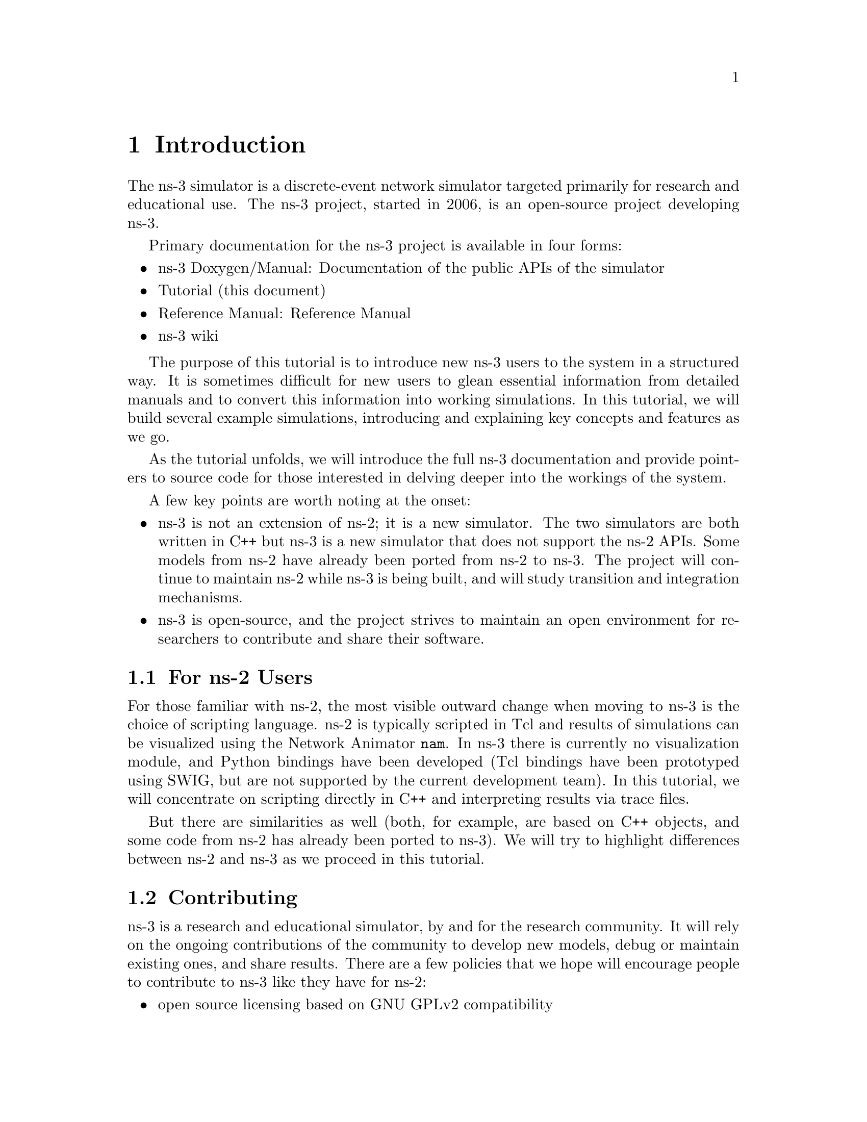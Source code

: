 
@c ========================================================================
@c Begin document body here
@c ========================================================================

@c ========================================================================
@c PART:  Introduction
@c ========================================================================
@c The below chapters are under the major heading "Introduction"
@c This is similar to the Latex \part command
@c
@c ========================================================================
@c Introduction
@c ========================================================================
@node Introduction
@chapter Introduction

@menu
* For ns-2 Users::
* Contributing::
* Tutorial Organization::
@end menu

The ns-3 simulator is a discrete-event network simulator targeted primarily 
for research and educational use.  The 
@uref{http://www.nsnam.org,,ns-3 project}, 
started in 2006, is an open-source project developing ns-3.

Primary documentation for the ns-3 project is available in four forms:
@itemize @bullet
@item @uref{http://www.nsnam.org/doxygen/index.html,,ns-3 Doxygen/Manual}:  
Documentation of the public APIs of the simulator
@item Tutorial (this document)
@item @uref{http://www.nsnam.org/docs/manual.html,,Reference Manual}:  Reference Manual
@item @uref{http://www.nsnam.org/wiki/index.php,, ns-3 wiki}
@end itemize

The purpose of this tutorial is to introduce new ns-3 users to the 
system in a structured way.  It is sometimes difficult for new users to
glean essential information from detailed manuals and to convert this
information into working simulations.  In this tutorial, we will build 
several example simulations, introducing and explaining key concepts and
features as we go.

As the tutorial unfolds, we will introduce the full ns-3 documentation 
and provide pointers to source code for those interested in delving deeper
into the workings of the system.

A few key points are worth noting at the onset:
@itemize @bullet
@item ns-3 is not an extension of @uref{http://www.isi.edu/nsnam/ns,,ns-2}; 
it is a new simulator.  The two simulators are both written in C++ but ns-3
is a new simulator that does not support the ns-2 APIs.  Some models from ns-2 
have already been ported from ns-2 to ns-3. The project will continue to 
maintain ns-2 while ns-3 is being built, and will study transition and
integration mechanisms.
@item ns-3 is open-source, and the project strives to maintain an open 
environment for researchers to contribute and share their software.  
@end itemize
 
@node For ns-2 Users
@section For ns-2 Users

For those familiar with ns-2, the most visible outward change when moving to 
ns-3 is the choice of scripting language.  ns-2 is typically scripted in Tcl
and results of simulations can be visualized using the Network Animator 
@command{nam}.  In ns-3 there is currently no visualization module, and Python
bindings have been developed (Tcl bindings have been prototyped
using @uref{http://www.swig.org,,SWIG}, but are not supported by the 
current development team).  In this tutorial, we will concentrate on 
scripting directly in C++ and interpreting results via trace files.  

But there are similarities as well (both, for example, are based
on C++ objects, and some code from ns-2 has already been ported
to ns-3).  We will try to highlight differences between ns-2 and ns-3
as we proceed in this tutorial.

@node Contributing
@section Contributing

@cindex contributing
ns-3 is a research and educational simulator, by and for the research 
community.  It will rely on the ongoing contributions of the community to 
develop new models, debug or maintain existing ones, and share results.  There
are a few policies that we hope will encourage people to contribute to ns-3 
like they have for ns-2:
@itemize @bullet
@item open source licensing based on GNU GPLv2 compatibility
@item @uref{http://www.nsnam.org/wiki/index.php,,wiki}
@item @uref{http://www.nsnam.org/wiki/index.php/Contributed_Code,,Contributed Code} page, similar to ns-2's popular 
@uref{http://nsnam.isi.edu/nsnam/index.php/Contributed_Code,,Contributed Code} 
page
@item @code{src/contrib} directory (we will host your contributed code)
@item open @uref{http://www.nsnam.org/bugzilla,,bug tracker}
@item ns-3 developers will gladly help potential contributors to get
started with the simulator (please contact @uref{http://www.nsnam.org/people.html,,one of us})
@end itemize  

If you are an ns-3 user, please consider providing your feedback, bug fixes, or
code to the project.  

@node Tutorial Organization
@section Tutorial Organization

The tutorial assumes that new users might initially follow a path such as the
following:

@itemize @bullet
@item Browse the source code and documentation, to get a feel for 
the simulator and what it might be like to use;
@item Try to download and build a copy;
@item Try to run a few sample programs, and perhaps change some configurations;
@item Look at simulation output, and try to adjust it
@end itemize

As a result, we have tried to organize the tutorial along the above
broad sequences of events.

@c ========================================================================
@c Browsing ns-3
@c ========================================================================

@node Browsing ns-3
@chapter Browsing ns-3

@menu
* Source Code::
* Doxygen::
* Other Documentation::
@end menu

@node Source Code
@section Source Code 

The most recent code can be browsed on our web server at the following link:
@uref{http://code.nsnam.org/?sort=lastchange}.  If you click on the bold
repository names on the left of the page, you will see @emph{changelogs} for
these repositories, and links to the @emph{manifest}.  From the manifest
links, one can browse the source tree.

The top-level directory will look something like:
@verbatim
drwxr-xr-x  [up]   
drwxr-xr-x         doc             manifest 
drwxr-xr-x         examples        manifest 
drwxr-xr-x         ns3             manifest 
drwxr-xr-x         regression      manifest 
drwxr-xr-x         samples         manifest 
drwxr-xr-x         scratch         manifest 
drwxr-xr-x         src             manifest 
drwxr-xr-x         tutorial        manifest 
drwxr-xr-x         utils           manifest 
-rw-r--r-- 135     .hgignore       file | revisions | annotate 
-rw-r--r-- 891     .hgtags         file | revisions | annotate 
-rw-r--r-- 441     AUTHORS         file | revisions | annotate 
-rw-r--r-- 17987   LICENSE         file | revisions | annotate 
-rw-r--r-- 4948    README          file | revisions | annotate 
-rw-r--r-- 4917    RELEASE_NOTES   file | revisions | annotate 
-rw-r--r-- 7       VERSION         file | revisions | annotate 
-rwxr-xr-x 99143   waf             file | revisions | annotate 
-rwxr-xr-x 28      waf.bat         file | revisions | annotate 
-rw-r--r-- 30584   wscript         file | revisions | annotate 
@end verbatim

The source code is mainly in the @code{src} directory.  You can view source
code by clicking on the @code{manifest} link to the right of the directory 
name.  If you click on the @code{manifest} link to the right of the src
directory you will find a subdirectory.  If you click on the @code{manifest}
link next to the @code{core} subdirectory in under @code{src}, you will find
a list of files.  The first file you will find is @code{assert.h}.  If you 
click on the @code{file} link, you will be sent to the source file for
@code{assert.h}.

Example scripts are in the @code{examples} directory.  The @code{examples}
directory is a good place to start browsing the code.

@node Doxygen
@section Doxygen

We document all of our APIs using @uref{http://www.stack.nl/~dimitri/doxygen/,,Doxygen}.  Current builds of this documentation are available at:
@uref{http://www.nsnam.org/doxygen/index.html}, which are worth an initial
look.  

@node Other Documentation
@section Other Documentation

We provide a large amount of documentation regarding the various components
of ns-3 on our website.  See:  @uref{http://www.nsnam.org/documents.html}.

@c ========================================================================
@c Resources
@c ========================================================================

@node Resources
@chapter Resources

@menu
* The Web::
* Mercurial::
* Waf::
* Environment Idioms Design Patterns::
* Socket Programming::
@end menu

@node The Web
@section The Web

@cindex www.nsnam.org
There are several important resources of which any ns-3 user must be
aware.  The main web site is located at @uref{http://www.nsnam.org}
and provides access to basic information about the ns-3 system.  
Detailed documentation is available through the main web site at
@uref{http://www.nsnam.org/documents.html}.

@cindex documentation
@cindex architecture
You can find documents relating to the system architecture from this page,
and also gain access to the detailed software documentation.  The software
system is documented in great detail using 
@uref{http://www.stack.nl/~dimitri/doxygen/,,Doxygen}.  There is a Wiki that
complements the main ns-3 web site which you will find at 
@uref{http://www.nsnam.org/wiki/}.

You will find user and developer FAQs there as well as troubleshooting guides, 
third-party contributed code, papers, etc. The source code may be found 
and browsed at @uref{http://code.nsnam.org/}. 

@cindex repository!ns-3-dev
@cindex repository!releases
There you will find the current development tree in the repository named
@code{ns-3-dev}. Past releases and experimental repositories of the core
developers may also be found there.

@node Mercurial
@section Mercurial

Complex software systems need some way to manage the organization and 
changes to the underlying code and documentation.  There are many ways to
perform this feat, and you may have heard of some of the systems that are
currently used to do this.  The Concurrent Version System (CVS) is probably
the most well known.

@cindex software configuration management
@cindex Mercurial
The ns-3 project uses Mercurial as its source code management system.
Although you do not need to know much about Mercurial in order to complete
this tutorial, we recommend becoming familiar with Mercurial and using it 
to access the source code.  Mercurial has a web site at 
@uref{http://www.selenic.com/mercurial/},
from which you can get binary or source releases of this Software
Configuration Management (SCM) system.  Selenic (the developer of Mercurial)
also provides a tutorial at 
@uref{http://www.selenic.com/mercurial/wiki/index.cgi/Tutorial/},
and a QuickStart guide at
@uref{http://www.selenic.com/mercurial/wiki/index.cgi/QuickStart/}.

You can also find vital information about using Mercurial and ns-3
on the main ns-3 web site.

@node Waf
@section Waf

@cindex Waf
@cindex make
@cindex build
Once you have source code downloaded to your local system, you will need 
to compile that source to produce usable programs.  Just as in the case of
source code management, there are many tools available to perform this 
function.  Probably the most will known of these tools is @code{make}.  Along
with being the most well known, @code{make} is probably the most difficult to
use in a very large and highly configurable system.  Because of this, many
alternatives have been developed.  Recently these systems have been developed
using the Python language.

The build system @code{Waf} is used on the ns-3 project.  It is one 
of the new generation of Python-based build systems.  You will not need to 
understand any Python to build the existing ns-3 system, and will 
only have to understand a tiny and intuitively obvious subset of Python in 
order to extend the system in most cases.

For those interested in the gory details of Waf, the main web site can be 
found at @uref{http://freehackers.org/~tnagy/waf.html}.

@node Environment Idioms Design Patterns
@section Environment, Idioms, and Design Patterns

@cindex C++
As mentioned above, scripting in ns-3 is done in C++.  A working 
knowledge of C++ and object-oriented concepts is assumed in this document.
We will take some time to review some of the more advanced concepts or 
possibly unfamiliar language features, idioms and design patterns as they 
appear.  We don't want this tutorial to devolve into a C++ tutorial, though,
so we do expect a basic command of the language.  There are an almost 
unimaginable number of sources of information on C++ available on the web or
in print.

If you are new to C++, you may want to find a tutorial- or cookbook-based
book or web site and work through at least the basic features of the language
before proceeding.

@subsection Environment

@cindex toolchain
@cindex GNU
The ns-3 system uses the GNU ``toolchain'' for development.  
A software toolchain is the set of programming tools available in the given 
environment. For a quick review of what is included in the GNU toolchain see,
@uref{http://en.wikipedia.org/wiki/GNU_toolchain}.

@cindex Linux
Typically an ns-3 author will work in Linux or a Linux-like
environment.  For those running under Windows, there do exist environments 
which simulate the Linux environment to various degrees.  The ns-3 
project supports development in the Cygwin and the MinGW environments for 
these users.  See @uref{http://www.cygwin.com/} and 
@uref{http://www.mingw.org/} for details on downloading and using these
systems.  Cygwin provides many of the popular Linux system commands.
It can, however, sometimes be problematic due to the way it actually does its 
emulation, and sometimes interactions with other Windows software can cause 
problems.

@cindex Cygwin
@cindex MinGW
If you do use Cygwin or MinGW; and use Logitech products, we will save you
quite a bit of heartburn right off the bat and encourage you to take a look
at the @uref{http://www.mingw.org/MinGWiki/index.php/FAQ,,MinGW FAQ}.

@cindex Logitech
Search for ``Logitech'' and read the FAQ entry, ``why does make often 
crash creating a sh.exe.stackdump file when I try to compile my source code.''
Believe it or not, the @code{Logitech Process Monitor} insinuates itself into
every DLL in the system when it is running.  It can cause your Cygwin or
MinGW DLLs to die in mysterious ways and often prevents debuggers from 
running.  Beware of Logitech.

@node Socket Programming
@section Socket Programming

@cindex sockets
We will assume a basic facility with the Berkeley Sockets API in the examples
used in this tutorial.  If you are new to sockets, we recommend reviewing the
API and some common usage cases.  For a good overview of programming TCP/IP
sockets we recommend @uref{http://www.elsevier.com/wps/product/cws_home/680765,,Practical TCP/IP Sockets in C, Donahoo and Calvert}.

There is an associated web site that includes source for the examples in the
book, which you can find at:
@uref{http://cs.baylor.edu/~donahoo/practical/CSockets/}.

If you understand the first four chapters of the book (or for those who do
not have access to a copy of the book, the echo clients and servers shown in 
the website above) you will be in good shape to understand the tutorial.
There is a similar book on Multicast Sockets,
@uref{http://www.elsevier.com/wps/product/cws_home/700736,,Multicast Sockets, Makofske and Almeroth}.
that covers material you may need to understand for the multicast examples.


